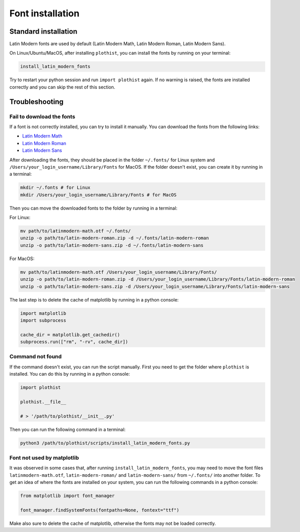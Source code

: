 .. _usage-fonts-label:

=================
Font installation
=================

Standard installation
=====================

Latin Modern fonts are used by default (Latin Modern Math, Latin Modern Roman, Latin Modern Sans).

On Linux/Ubuntu/MacOS, after installing ``plothist``, you can install the fonts by running on your terminal:

.. code-block:: bash

    install_latin_modern_fonts

Try to restart your python session and run ``import plothist`` again. If no warning is raised, the fonts are installed correctly and you can skip the rest of this section.

Troubleshooting
===============

Fail to download the fonts
--------------------------

If a font is not correctly installed, you can try to install it manually. You can download the fonts from the following links:

- `Latin Modern Math <http://mirrors.ctan.org/fonts/lm-math/opentype/latinmodern-math.otf>`_
- `Latin Modern Roman <https://www.1001fonts.com/download/latin-modern-roman.zip>`_
- `Latin Modern Sans <https://www.1001fonts.com/download/latin-modern-sans.zip>`_

After downloading the fonts, they should be placed in the folder ``~/.fonts/`` for Linux system and ``/Users/your_login_username/Library/Fonts`` for MacOS. If the folder doesn't exist, you can create it by running in a terminal:

.. code-block:: bash

   mkdir ~/.fonts # for Linux
   mkdir /Users/your_login_username/Library/Fonts # for MacOS

Then you can move the downloaded fonts to the folder by running in a terminal:

For Linux:

.. code-block:: bash

   mv path/to/latinmodern-math.otf ~/.fonts/
   unzip -o path/to/latin-modern-roman.zip -d ~/.fonts/latin-modern-roman
   unzip -o path/to/latin-modern-sans.zip -d ~/.fonts/latin-modern-sans

For MacOS:

.. code-block:: bash

   mv path/to/latinmodern-math.otf /Users/your_login_username/Library/Fonts/
   unzip -o path/to/latin-modern-roman.zip -d /Users/your_login_username/Library/Fonts/latin-modern-roman
   unzip -o path/to/latin-modern-sans.zip -d /Users/your_login_username/Library/Fonts/latin-modern-sans

The last step is to delete the cache of matplotlib by running in a python console:

.. code-block:: python

   import matplotlib
   import subprocess

   cache_dir = matplotlib.get_cachedir()
   subprocess.run(["rm", "-rv", cache_dir])


Command not found
-----------------

If the command doesn't exist, you can run the script manually. First you need to get the folder where ``plothist`` is installed. You can do this by running in a python console:

.. code-block:: python

   import plothist

   plothist.__file__

   # > '/path/to/plothist/__init__.py'

Then you can run the following command in a terminal:

.. code-block:: bash

   python3 /path/to/plothist/scripts/install_latin_modern_fonts.py


Font not used by matplotlib
---------------------------

It was observed in some cases that, after running ``install_latin_modern_fonts``, you may need to move the font files ``latinmodern-math.otf``, ``latin-modern-roman/`` and ``latin-modern-sans/`` from ``~/.fonts/`` into another folder. To get an idea of where the fonts are installed on your system, you can run the following commands in a python console:

.. code-block:: python

   from matplotlib import font_manager

   font_manager.findSystemFonts(fontpaths=None, fontext="ttf")

Make also sure to delete the cache of matplotlib, otherwise the fonts may not be loaded correctly.
